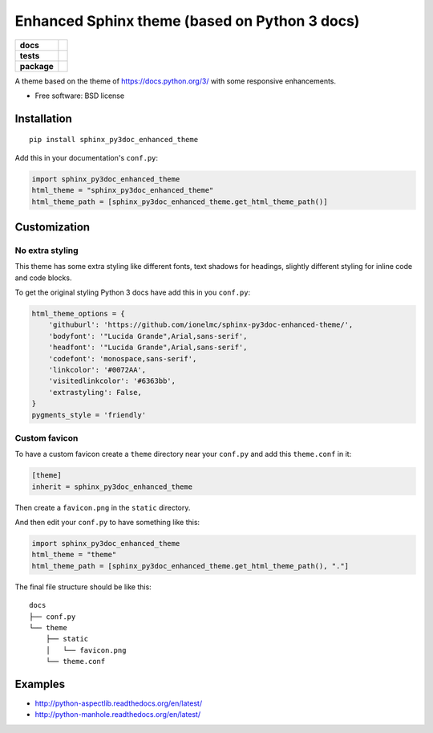 ==============================================
Enhanced Sphinx theme (based on Python 3 docs)
==============================================

.. list-table::
    :stub-columns: 1

    * - docs
      - |docs|
    * - tests
      - | |travis| |appveyor|
        |
    * - package
      - |version| |downloads|

.. |docs| image:: https://readthedocs.org/projects/sphinx-py3doc-enhanced-theme/badge/?style=flat
    :target: https://readthedocs.org/projects/sphinx-py3doc-enhanced-theme
    :alt: Documentation Status

.. |travis| image:: http://img.shields.io/travis/ionelmc/sphinx-py3doc-enhanced-theme/master.svg?style=flat&label=Travis
    :alt: Travis-CI Build Status
    :target: https://travis-ci.org/ionelmc/sphinx-py3doc-enhanced-theme

.. |appveyor| image:: https://img.shields.io/appveyor/ci/ionelmc/sphinx-py3doc-enhanced-theme/master.svg?style=flat&label=AppVeyor
    :alt: AppVeyor Build Status
    :target: https://ci.appveyor.com/project/ionelmc/sphinx-py3doc-enhanced-theme

.. |version| image:: http://img.shields.io/pypi/v/sphinx-py3doc-enhanced-theme.svg?style=flat
    :alt: PyPI Package latest release
    :target: https://pypi.python.org/pypi/sphinx-py3doc-enhanced-theme

.. |downloads| image:: http://img.shields.io/pypi/dm/sphinx-py3doc-enhanced-theme.svg?style=flat
    :alt: PyPI Package monthly downloads
    :target: https://pypi.python.org/pypi/sphinx-py3doc-enhanced-theme

A theme based on the theme of https://docs.python.org/3/ with some responsive enhancements.

* Free software: BSD license

Installation
============

::

    pip install sphinx_py3doc_enhanced_theme

Add this in your documentation's ``conf.py``:

.. sourcecode:: python

    import sphinx_py3doc_enhanced_theme
    html_theme = "sphinx_py3doc_enhanced_theme"
    html_theme_path = [sphinx_py3doc_enhanced_theme.get_html_theme_path()]

Customization
=============

No extra styling
----------------

This theme has some extra styling like different fonts, text shadows for headings, slightly different styling for inline code and code blocks.

To get the original styling Python 3 docs have add this in you ``conf.py``:

.. sourcecode:: python

    html_theme_options = {
        'githuburl': 'https://github.com/ionelmc/sphinx-py3doc-enhanced-theme/',
        'bodyfont': '"Lucida Grande",Arial,sans-serif',
        'headfont': '"Lucida Grande",Arial,sans-serif',
        'codefont': 'monospace,sans-serif',
        'linkcolor': '#0072AA',
        'visitedlinkcolor': '#6363bb',
        'extrastyling': False,
    }
    pygments_style = 'friendly'

Custom favicon
--------------

To have a custom favicon create a ``theme`` directory near your ``conf.py`` and add this ``theme.conf`` in it:

.. sourcecode:: ini

    [theme]
    inherit = sphinx_py3doc_enhanced_theme

Then create a ``favicon.png`` in the ``static`` directory.

And then edit your ``conf.py`` to have something like this:

.. sourcecode:: python

    import sphinx_py3doc_enhanced_theme
    html_theme = "theme"
    html_theme_path = [sphinx_py3doc_enhanced_theme.get_html_theme_path(), "."]

The final file structure should be like this::

    docs
    ├── conf.py
    └── theme
        ├── static
        │   └── favicon.png
        └── theme.conf

Examples
========

* http://python-aspectlib.readthedocs.org/en/latest/
* http://python-manhole.readthedocs.org/en/latest/
